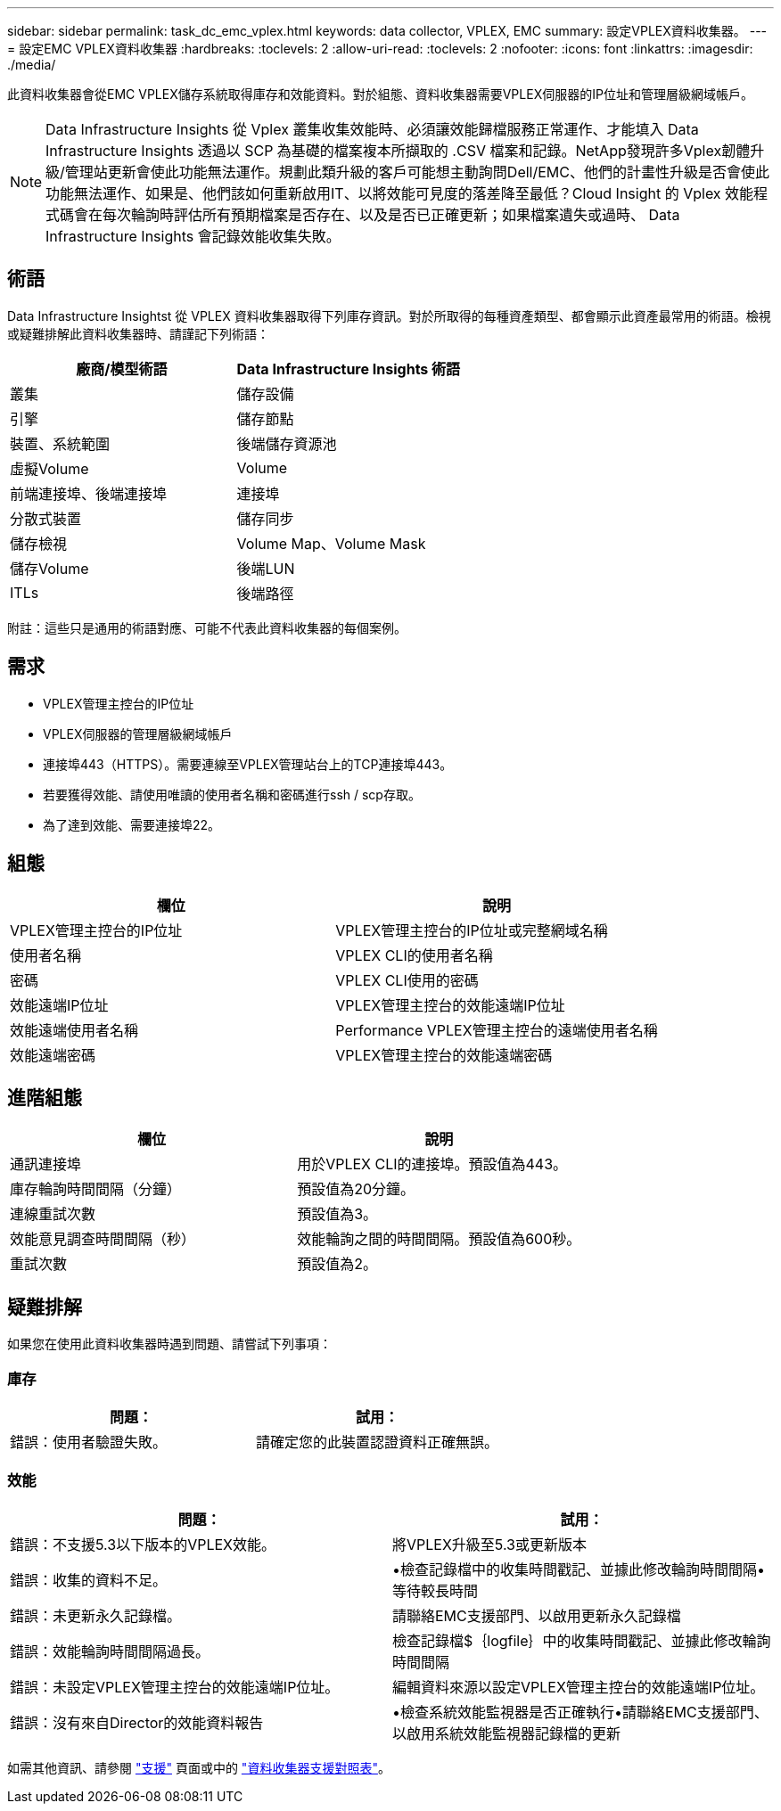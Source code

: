 ---
sidebar: sidebar 
permalink: task_dc_emc_vplex.html 
keywords: data collector, VPLEX, EMC 
summary: 設定VPLEX資料收集器。 
---
= 設定EMC VPLEX資料收集器
:hardbreaks:
:toclevels: 2
:allow-uri-read: 
:toclevels: 2
:nofooter: 
:icons: font
:linkattrs: 
:imagesdir: ./media/


[role="lead"]
此資料收集器會從EMC VPLEX儲存系統取得庫存和效能資料。對於組態、資料收集器需要VPLEX伺服器的IP位址和管理層級網域帳戶。


NOTE: Data Infrastructure Insights 從 Vplex 叢集收集效能時、必須讓效能歸檔服務正常運作、才能填入 Data Infrastructure Insights 透過以 SCP 為基礎的檔案複本所擷取的 .CSV 檔案和記錄。NetApp發現許多Vplex韌體升級/管理站更新會使此功能無法運作。規劃此類升級的客戶可能想主動詢問Dell/EMC、他們的計畫性升級是否會使此功能無法運作、如果是、他們該如何重新啟用IT、以將效能可見度的落差降至最低？Cloud Insight 的 Vplex 效能程式碼會在每次輪詢時評估所有預期檔案是否存在、以及是否已正確更新；如果檔案遺失或過時、 Data Infrastructure Insights 會記錄效能收集失敗。



== 術語

Data Infrastructure Insightst 從 VPLEX 資料收集器取得下列庫存資訊。對於所取得的每種資產類型、都會顯示此資產最常用的術語。檢視或疑難排解此資料收集器時、請謹記下列術語：

[cols="2*"]
|===
| 廠商/模型術語 | Data Infrastructure Insights 術語 


| 叢集 | 儲存設備 


| 引擎 | 儲存節點 


| 裝置、系統範圍 | 後端儲存資源池 


| 虛擬Volume | Volume 


| 前端連接埠、後端連接埠 | 連接埠 


| 分散式裝置 | 儲存同步 


| 儲存檢視 | Volume Map、Volume Mask 


| 儲存Volume | 後端LUN 


| ITLs | 後端路徑 
|===
附註：這些只是通用的術語對應、可能不代表此資料收集器的每個案例。



== 需求

* VPLEX管理主控台的IP位址
* VPLEX伺服器的管理層級網域帳戶
* 連接埠443（HTTPS）。需要連線至VPLEX管理站台上的TCP連接埠443。
* 若要獲得效能、請使用唯讀的使用者名稱和密碼進行ssh / scp存取。
* 為了達到效能、需要連接埠22。




== 組態

[cols="2*"]
|===
| 欄位 | 說明 


| VPLEX管理主控台的IP位址 | VPLEX管理主控台的IP位址或完整網域名稱 


| 使用者名稱 | VPLEX CLI的使用者名稱 


| 密碼 | VPLEX CLI使用的密碼 


| 效能遠端IP位址 | VPLEX管理主控台的效能遠端IP位址 


| 效能遠端使用者名稱 | Performance VPLEX管理主控台的遠端使用者名稱 


| 效能遠端密碼 | VPLEX管理主控台的效能遠端密碼 
|===


== 進階組態

[cols="2*"]
|===
| 欄位 | 說明 


| 通訊連接埠 | 用於VPLEX CLI的連接埠。預設值為443。 


| 庫存輪詢時間間隔（分鐘） | 預設值為20分鐘。 


| 連線重試次數 | 預設值為3。 


| 效能意見調查時間間隔（秒） | 效能輪詢之間的時間間隔。預設值為600秒。 


| 重試次數 | 預設值為2。 
|===


== 疑難排解

如果您在使用此資料收集器時遇到問題、請嘗試下列事項：



=== 庫存

[cols="2*"]
|===
| 問題： | 試用： 


| 錯誤：使用者驗證失敗。 | 請確定您的此裝置認證資料正確無誤。 
|===


=== 效能

[cols="2*"]
|===
| 問題： | 試用： 


| 錯誤：不支援5.3以下版本的VPLEX效能。 | 將VPLEX升級至5.3或更新版本 


| 錯誤：收集的資料不足。 | •檢查記錄檔中的收集時間戳記、並據此修改輪詢時間間隔•等待較長時間 


| 錯誤：未更新永久記錄檔。 | 請聯絡EMC支援部門、以啟用更新永久記錄檔 


| 錯誤：效能輪詢時間間隔過長。 | 檢查記錄檔$｛logfile｝中的收集時間戳記、並據此修改輪詢時間間隔 


| 錯誤：未設定VPLEX管理主控台的效能遠端IP位址。 | 編輯資料來源以設定VPLEX管理主控台的效能遠端IP位址。 


| 錯誤：沒有來自Director的效能資料報告 | •檢查系統效能監視器是否正確執行•請聯絡EMC支援部門、以啟用系統效能監視器記錄檔的更新 
|===
如需其他資訊、請參閱 link:concept_requesting_support.html["支援"] 頁面或中的 link:reference_data_collector_support_matrix.html["資料收集器支援對照表"]。
